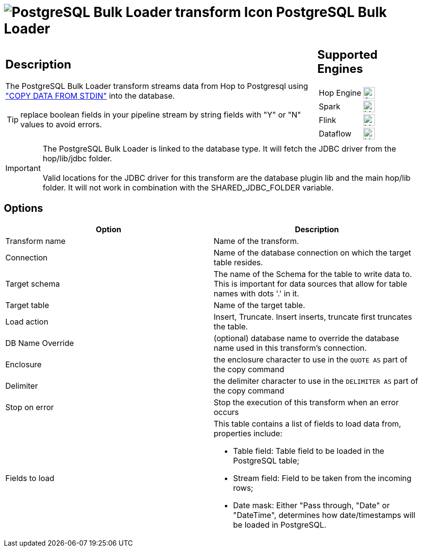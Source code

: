 ////
Licensed to the Apache Software Foundation (ASF) under one
or more contributor license agreements.  See the NOTICE file
distributed with this work for additional information
regarding copyright ownership.  The ASF licenses this file
to you under the Apache License, Version 2.0 (the
"License"); you may not use this file except in compliance
with the License.  You may obtain a copy of the License at
  http://www.apache.org/licenses/LICENSE-2.0
Unless required by applicable law or agreed to in writing,
software distributed under the License is distributed on an
"AS IS" BASIS, WITHOUT WARRANTIES OR CONDITIONS OF ANY
KIND, either express or implied.  See the License for the
specific language governing permissions and limitations
under the License.
////
:documentationPath: /pipeline/transforms/
:language: en_US
:description: The PostgreSQL Bulk Loader transform streams data from Hop to PostgreSQL, using COPY DATA FROM STDIN into the database.

= image:transforms/icons/PGBulkLoader.svg[PostgreSQL Bulk Loader transform Icon, role="image-doc-icon"] PostgreSQL Bulk Loader

[%noheader,cols="3a,1a", role="table-no-borders" ]
|===
|
== Description

The PostgreSQL Bulk Loader transform streams data from Hop to Postgresql using https://www.postgresql.org/docs/current/sql-copy.html["COPY DATA FROM STDIN"^] into the database.

TIP: replace boolean fields in your pipeline stream by string fields with "Y" or "N" values to avoid errors.

|
== Supported Engines
[%noheader,cols="2,1a",frame=none, role="table-supported-engines"]
!===
!Hop Engine! image:check_mark.svg[Supported, 24]
!Spark! image:question_mark.svg[Maybe Supported, 24]
!Flink! image:question_mark.svg[Maybe Supported, 24]
!Dataflow! image:question_mark.svg[Maybe Supported, 24]
!===
|===

IMPORTANT: The PostgreSQL Bulk Loader is linked to the database type. It will fetch the JDBC driver from the hop/lib/jdbc folder. +
 +
Valid locations for the JDBC driver for this transform are the database plugin lib and the main hop/lib folder. It will not work in combination with the SHARED_JDBC_FOLDER variable.

== Options

[options="header"]
|===
|Option|Description
|Transform name|Name of the transform.
|Connection|Name of the database connection on which the target table resides.
|Target schema|The name of the Schema for the table to write data to.
This is important for data sources that allow for table names with dots '.' in it.
|Target table|Name of the target table.
|Load action|Insert, Truncate.
Insert inserts, truncate first truncates the table.
|DB Name Override|(optional) database name to override the database name used in this transform's connection.
|Enclosure|the enclosure character to use in the `QUOTE AS` part of the copy command
|Delimiter|the delimiter character to use in the `DELIMITER AS` part of the copy command
|Stop on error|Stop the execution of this transform when an error occurs
|Fields to load a|This table contains a list of fields to load data from, properties include:

* Table field: Table field to be loaded in the PostgreSQL table;
* Stream field: Field to be taken from the incoming rows;
* Date mask: Either "Pass through, "Date" or "DateTime", determines how date/timestamps will be loaded in PostgreSQL.

|===


